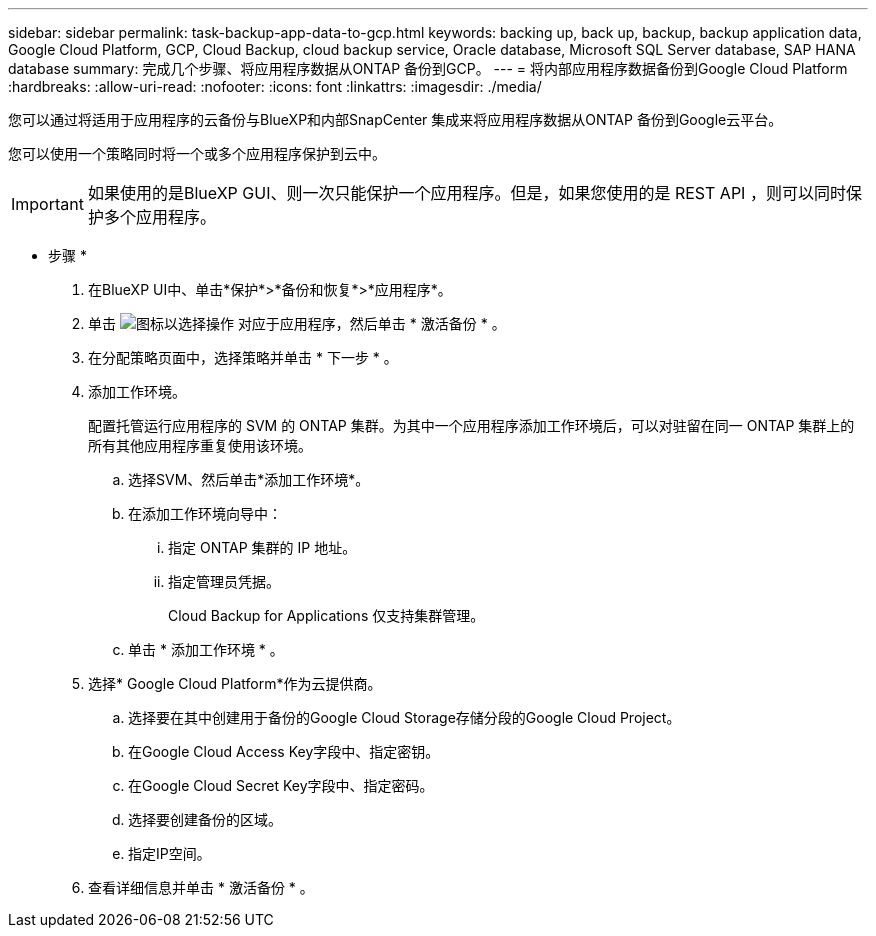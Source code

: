 ---
sidebar: sidebar 
permalink: task-backup-app-data-to-gcp.html 
keywords: backing up, back up, backup, backup application data, Google Cloud Platform, GCP, Cloud Backup, cloud backup service, Oracle database, Microsoft SQL Server database, SAP HANA database 
summary: 完成几个步骤、将应用程序数据从ONTAP 备份到GCP。 
---
= 将内部应用程序数据备份到Google Cloud Platform
:hardbreaks:
:allow-uri-read: 
:nofooter: 
:icons: font
:linkattrs: 
:imagesdir: ./media/


[role="lead"]
您可以通过将适用于应用程序的云备份与BlueXP和内部SnapCenter 集成来将应用程序数据从ONTAP 备份到Google云平台。

您可以使用一个策略同时将一个或多个应用程序保护到云中。


IMPORTANT: 如果使用的是BlueXP GUI、则一次只能保护一个应用程序。但是，如果您使用的是 REST API ，则可以同时保护多个应用程序。

* 步骤 *

. 在BlueXP UI中、单击*保护*>*备份和恢复*>*应用程序*。
. 单击 image:icon-action.png["图标以选择操作"] 对应于应用程序，然后单击 * 激活备份 * 。
. 在分配策略页面中，选择策略并单击 * 下一步 * 。
. 添加工作环境。
+
配置托管运行应用程序的 SVM 的 ONTAP 集群。为其中一个应用程序添加工作环境后，可以对驻留在同一 ONTAP 集群上的所有其他应用程序重复使用该环境。

+
.. 选择SVM、然后单击*添加工作环境*。
.. 在添加工作环境向导中：
+
... 指定 ONTAP 集群的 IP 地址。
... 指定管理员凭据。
+
Cloud Backup for Applications 仅支持集群管理。



.. 单击 * 添加工作环境 * 。


. 选择* Google Cloud Platform*作为云提供商。
+
.. 选择要在其中创建用于备份的Google Cloud Storage存储分段的Google Cloud Project。
.. 在Google Cloud Access Key字段中、指定密钥。
.. 在Google Cloud Secret Key字段中、指定密码。
.. 选择要创建备份的区域。
.. 指定IP空间。


. 查看详细信息并单击 * 激活备份 * 。

